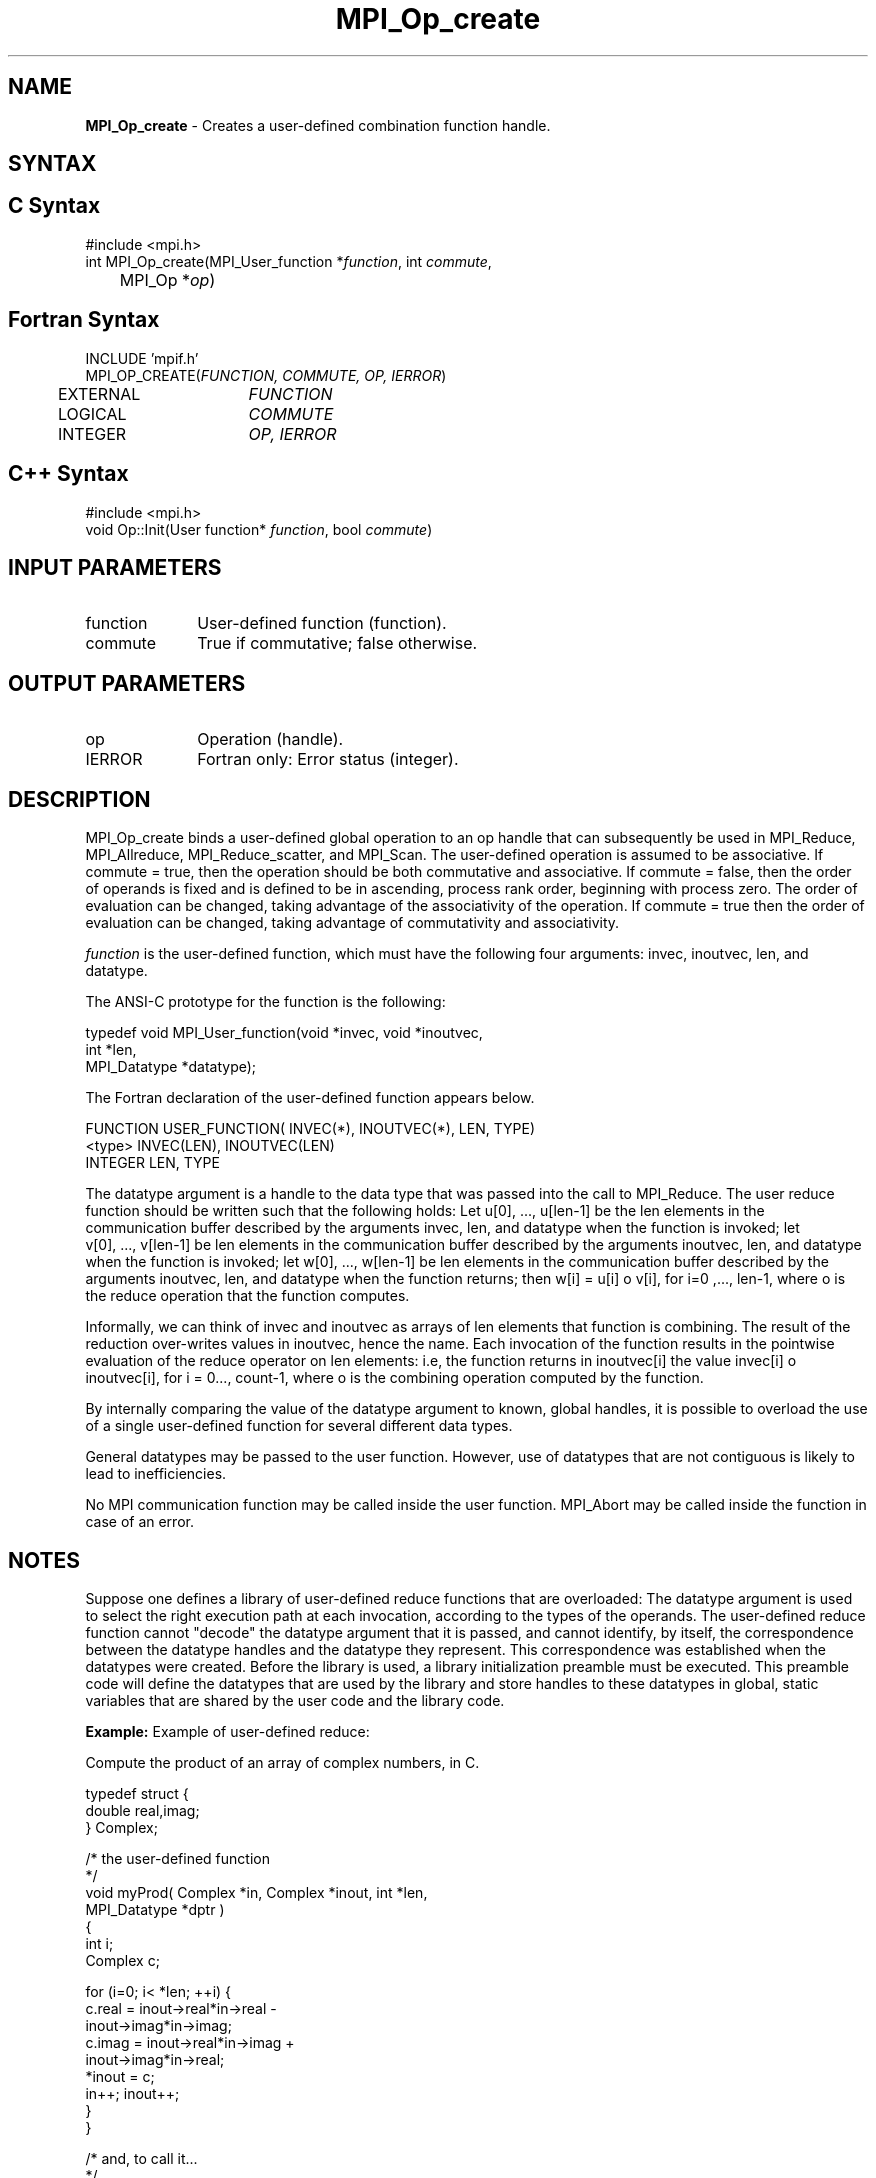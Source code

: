 .\" Copyright 2010 Cisco Systems, Inc.  All rights reserved.
.\" Copyright 2006-2008 Sun Microsystems, Inc.
.\" Copyright (c) 1996 Thinking Machines Corporation
.TH MPI_Op_create 3 "Oct 26, 2013" "1.9a1" "Open MPI"
.SH NAME
\fBMPI_Op_create\fP \- Creates a user-defined combination function handle.

.SH SYNTAX
.ft R
.SH C Syntax
.nf
#include <mpi.h>
int MPI_Op_create(MPI_User_function *\fIfunction\fP, int\fI commute\fP,
	MPI_Op *\fIop\fP)

.fi
.SH Fortran Syntax
.nf
INCLUDE 'mpif.h'
MPI_OP_CREATE(\fIFUNCTION, COMMUTE, OP, IERROR\fP)
	EXTERNAL	\fIFUNCTION\fP
	LOGICAL	\fICOMMUTE\fP
	INTEGER	\fIOP, IERROR\fP

.fi
.SH C++ Syntax
.nf
#include <mpi.h>
void Op::Init(User function* \fIfunction\fP, bool \fIcommute\fP)

.fi
.SH INPUT PARAMETERS
.ft R
.TP 1i
function
User-defined function (function).
.TP 1i
commute
True if commutative; false otherwise.

.SH OUTPUT PARAMETERS
.ft R
.TP 1i
op
Operation (handle).
.ft R
.TP 1i
IERROR
Fortran only: Error status (integer). 

.SH DESCRIPTION
.ft R
MPI_Op_create binds a user-defined global operation to an op handle that can subsequently be used in MPI_Reduce, MPI_Allreduce, MPI_Reduce_scatter, and  MPI_Scan. The user-defined operation is assumed to be associative. If commute = true, then the operation should be both commutative and associative. If commute = false, then the order of operands is fixed and is defined to be in ascending, process rank order, beginning with process zero. The order of evaluation can be changed, taking advantage of the associativity of the operation. If commute = true then the order of evaluation can be changed, taking advantage of commutativity and associativity.
.sp
\fIfunction\fP is the user-defined function, which must have the following four arguments: invec, inoutvec, len, and datatype. 

.sp
The ANSI-C prototype for the function is the following:
.sp
.nf
  typedef void MPI_User_function(void *invec, void *inoutvec,
                                 int *len, 
                                 MPI_Datatype *datatype);
.fi
.sp
The Fortran declaration of the user-defined function appears below.
.sp
.nf
  FUNCTION USER_FUNCTION( INVEC(*), INOUTVEC(*), LEN, TYPE) 
  <type> INVEC(LEN), INOUTVEC(LEN) 
   INTEGER LEN, TYPE 
.fi
.sp
The datatype argument is a handle to the data type that was passed into the
call to MPI_Reduce. The user reduce function should be written such that
the following holds: Let u[0],\ ...,\ u[len-1] be the len elements in the communication buffer described by the arguments invec, len, and datatype when the function is invoked; let v[0],\ ...,\ v[len-1] be len elements in the communication buffer described by the arguments inoutvec, len, and datatype when the function is invoked; let w[0],\ ...,\ w[len-1] be len elements in the communication buffer described by the arguments inoutvec, len, and datatype when the function returns; then w[i] = u[i] o v[i], for i=0\ ,...,\ len-1, where o is the reduce operation that the function computes.
.sp
Informally, we can think of invec and inoutvec as arrays of len elements
that function is combining. The result of the reduction over-writes values
in inoutvec, hence the name. Each invocation of the function results in the
pointwise evaluation of the reduce operator on len elements: i.e, the
function returns in inoutvec[i] the value invec[i] o inoutvec[i], for i =
0\,...,\ count-1, where o is the combining operation computed by the function.
.sp
By internally comparing the value of the datatype argument to known, global handles, it is possible to overload the use of a single user-defined function for several different data types. 
.sp
General datatypes may be passed to the user function. However, use of datatypes that are not contiguous is likely to lead to inefficiencies.  
.sp
No MPI communication function may be called inside the user function.
MPI_Abort may be called inside the function in case of an error. 

.SH NOTES
Suppose one defines a library of user-defined reduce
functions that are overloaded: The datatype argument is used to select the right execution path at each invocation, according to the types of the operands. The user-defined reduce function cannot "decode" the datatype argument that it is passed, and cannot identify, by itself, the correspondence between the datatype handles and the datatype they represent. This correspondence was established when the datatypes were created. Before the library is used, a library initialization preamble must be executed. This preamble code will define the datatypes that are used by the library and store handles to these datatypes in global, static variables that are shared by the user code and the library code.  

\fBExample:\fP Example of user-defined reduce: 
.sp
Compute the product of an array of complex numbers, in C.
.sp
.nf
    typedef struct { 
        double real,imag; 
    } Complex; 
 
    /* the user-defined function 
     */ 
    void myProd( Complex *in, Complex *inout, int *len, 
                 MPI_Datatype *dptr ) 
    { 
        int i; 
        Complex c; 
 
    for (i=0; i< *len; ++i) { 
            c.real = inout->real*in->real - 
                       inout->imag*in->imag; 
            c.imag = inout->real*in->imag + 
                       inout->imag*in->real; 
            *inout = c; 
            in++; inout++; 
        } 
    } 
 
    /* and, to call it\&... 
     */ 
    \&...

    /* each process has an array of 100 Complexes 
         */ 
        Complex a[100], answer[100]; 
        MPI_Op myOp; 
        MPI_Datatype ctype; 
    
    /* explain to MPI how type Complex is defined 
         */ 
       MPI_Type_contiguous( 2, MPI_DOUBLE, &ctype ); 
        MPI_Type_commit( &ctype ); 
        /* create the complex-product user-op 
         */ 
        MPI_Op_create( myProd, True, &myOp ); 
     
        MPI_Reduce( a, answer, 100, ctype, myOp, root, comm ); 
     
        /* At this point, the answer, which consists of 100 Complexes, 
         * resides on process root 
         */ 
.fi
.sp
The Fortran version of MPI_Reduce will invoke a user-defined reduce function using the Fortran calling conventions and will pass a Fortran-type datatype argument; the C version will use C calling convention and the C representation of a datatype handle. Users who plan to mix languages should define their reduction functions accordingly.

.SH NOTES ON COLLECTIVE OPERATIONS

The reduction functions (
.I MPI_Op
) do not return an error value.  As a result,
if the functions detect an error, all they can do is either call 
.I MPI_Abort
or silently skip the problem.  Thus, if you change the error handler from
.I MPI_ERRORS_ARE_FATAL
to something else, for example, 
.I MPI_ERRORS_RETURN
,
then no error may be indicated.

The reason for this is the performance problems in ensuring that
all collective routines return the same error value.

.SH ERRORS
Almost all MPI routines return an error value; C routines as the value of the function and Fortran routines in the last argument. C++ functions do not return errors. If the default error handler is set to MPI::ERRORS_THROW_EXCEPTIONS, then on error the C++ exception mechanism will be used to throw an MPI::Exception object.
.sp
Before the error value is returned, the current MPI error handler is
called. By default, this error handler aborts the MPI job, except for I/O function errors. The error handler may be changed with MPI_Comm_set_errhandler; the predefined error handler MPI_ERRORS_RETURN may be used to cause error values to be returned. Note that MPI does not guarantee that an MPI program can continue past an error.  

.SH SEE ALSO
.ft R
.sp
.nf
MPI_Reduce
MPI_Reduce_scatter
MPI_Allreduce
MPI_Scan
MPI_Op_free

